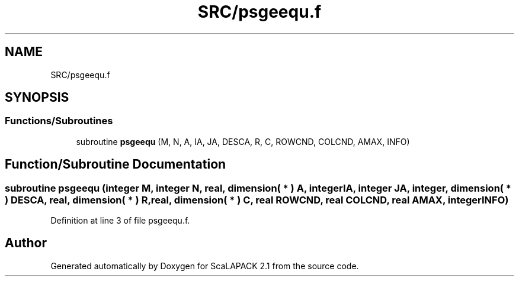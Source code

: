 .TH "SRC/psgeequ.f" 3 "Sat Nov 16 2019" "Version 2.1" "ScaLAPACK 2.1" \" -*- nroff -*-
.ad l
.nh
.SH NAME
SRC/psgeequ.f
.SH SYNOPSIS
.br
.PP
.SS "Functions/Subroutines"

.in +1c
.ti -1c
.RI "subroutine \fBpsgeequ\fP (M, N, A, IA, JA, DESCA, R, C, ROWCND, COLCND, AMAX, INFO)"
.br
.in -1c
.SH "Function/Subroutine Documentation"
.PP 
.SS "subroutine psgeequ (integer M, integer N, real, dimension( * ) A, integer IA, integer JA, integer, dimension( * ) DESCA, real, dimension( * ) R, real, dimension( * ) C, real ROWCND, real COLCND, real AMAX, integer INFO)"

.PP
Definition at line 3 of file psgeequ\&.f\&.
.SH "Author"
.PP 
Generated automatically by Doxygen for ScaLAPACK 2\&.1 from the source code\&.
